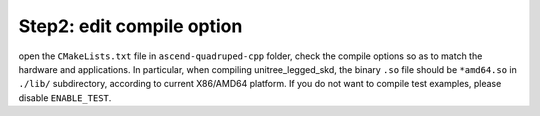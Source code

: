 Step2: edit compile option
===============================

open the ``CMakeLists.txt`` file in ``ascend-quadruped-cpp`` folder, check the compile options so as to match the hardware and applications. In particular, when compiling unitree_legged_skd, the binary ``.so`` file should be ``*amd64.so`` in ``./lib/`` subdirectory, according to current X86/AMD64 platform. If you do not want to compile test examples, please disable ``ENABLE_TEST``.